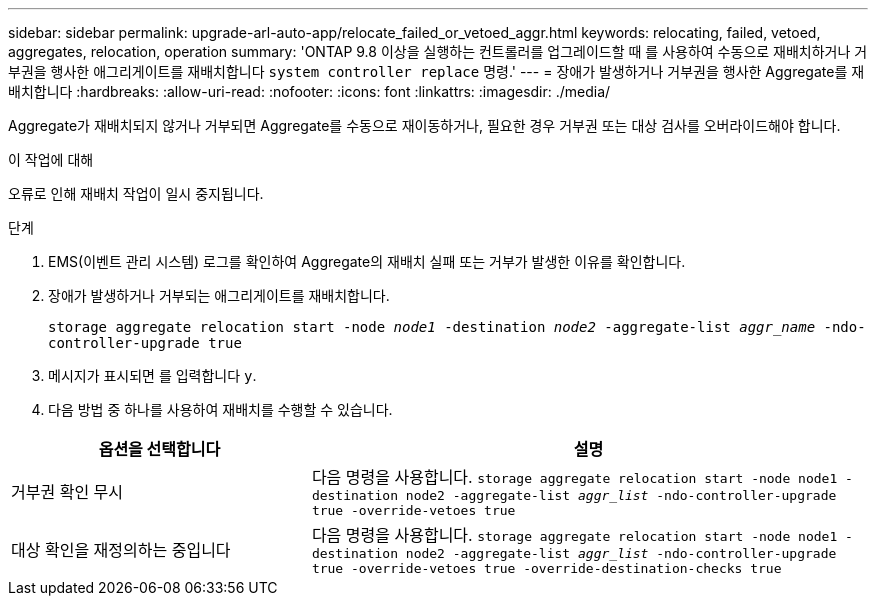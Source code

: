 ---
sidebar: sidebar 
permalink: upgrade-arl-auto-app/relocate_failed_or_vetoed_aggr.html 
keywords: relocating, failed, vetoed, aggregates, relocation, operation 
summary: 'ONTAP 9.8 이상을 실행하는 컨트롤러를 업그레이드할 때 를 사용하여 수동으로 재배치하거나 거부권을 행사한 애그리게이트를 재배치합니다 `system controller replace` 명령.' 
---
= 장애가 발생하거나 거부권을 행사한 Aggregate를 재배치합니다
:hardbreaks:
:allow-uri-read: 
:nofooter: 
:icons: font
:linkattrs: 
:imagesdir: ./media/


[role="lead"]
Aggregate가 재배치되지 않거나 거부되면 Aggregate를 수동으로 재이동하거나, 필요한 경우 거부권 또는 대상 검사를 오버라이드해야 합니다.

.이 작업에 대해
오류로 인해 재배치 작업이 일시 중지됩니다.

.단계
. EMS(이벤트 관리 시스템) 로그를 확인하여 Aggregate의 재배치 실패 또는 거부가 발생한 이유를 확인합니다.
. 장애가 발생하거나 거부되는 애그리게이트를 재배치합니다.
+
`storage aggregate relocation start -node _node1_ -destination _node2_ -aggregate-list _aggr_name_ -ndo-controller-upgrade true`

. 메시지가 표시되면 를 입력합니다 `y`.
. 다음 방법 중 하나를 사용하여 재배치를 수행할 수 있습니다.


[cols="35,65"]
|===
| 옵션을 선택합니다 | 설명 


| 거부권 확인 무시 | 다음 명령을 사용합니다.
`storage aggregate relocation start -node node1 -destination node2 -aggregate-list _aggr_list_ -ndo-controller-upgrade true -override-vetoes true` 


| 대상 확인을 재정의하는 중입니다 | 다음 명령을 사용합니다.
`storage aggregate relocation start -node node1 -destination node2 -aggregate-list _aggr_list_ -ndo-controller-upgrade true -override-vetoes true -override-destination-checks true` 
|===
